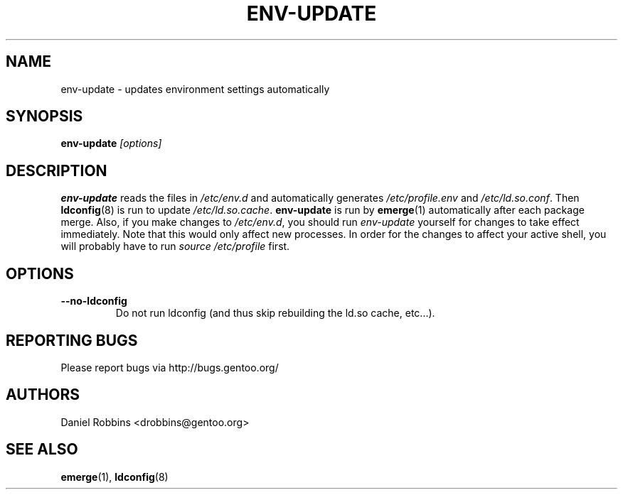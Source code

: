 .TH "ENV-UPDATE" "1" "Aug 2008" "Portage 2.1.10.65" "Portage"
.SH NAME
env\-update \- updates environment settings automatically
.SH SYNOPSIS
\fBenv\-update\fR \fI[options]\fR
.SH DESCRIPTION
.B env\-update
reads the files in \fI/etc/env.d\fR and automatically generates
\fI/etc/profile.env\fR and \fI/etc/ld.so.conf\fR.  Then \fBldconfig\fR(8)
is run to update \fI/etc/ld.so.cache\fR.  \fBenv-update\fR is run by
\fBemerge\fR(1) automatically after each package merge.  Also, if you
make changes to \fI/etc/env.d\fR, you should run \fIenv-update\fR 
yourself for changes to take effect immediately.  Note that this would 
only affect new processes.  In order for the changes to affect your 
active shell, you will probably have to run \fIsource /etc/profile\fR 
first.
.SH OPTIONS 
.TP
.B \-\-no\-ldconfig
Do not run ldconfig (and thus skip rebuilding the ld.so cache, etc...).
.SH "REPORTING BUGS"
Please report bugs via http://bugs.gentoo.org/
.SH AUTHORS
Daniel Robbins <drobbins@gentoo.org>
.SH "SEE ALSO"
.BR emerge (1),
.BR ldconfig (8)
